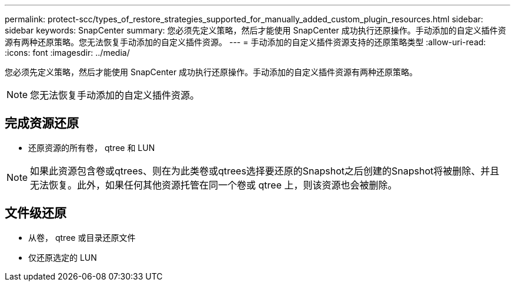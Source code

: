 ---
permalink: protect-scc/types_of_restore_strategies_supported_for_manually_added_custom_plugin_resources.html 
sidebar: sidebar 
keywords: SnapCenter 
summary: 您必须先定义策略，然后才能使用 SnapCenter 成功执行还原操作。手动添加的自定义插件资源有两种还原策略。您无法恢复手动添加的自定义插件资源。 
---
= 手动添加的自定义插件资源支持的还原策略类型
:allow-uri-read: 
:icons: font
:imagesdir: ../media/


[role="lead"]
您必须先定义策略，然后才能使用 SnapCenter 成功执行还原操作。手动添加的自定义插件资源有两种还原策略。


NOTE: 您无法恢复手动添加的自定义插件资源。



== 完成资源还原

* 还原资源的所有卷， qtree 和 LUN



NOTE: 如果此资源包含卷或qtrees、则在为此类卷或qtrees选择要还原的Snapshot之后创建的Snapshot将被删除、并且无法恢复。此外，如果任何其他资源托管在同一个卷或 qtree 上，则该资源也会被删除。



== 文件级还原

* 从卷， qtree 或目录还原文件
* 仅还原选定的 LUN

